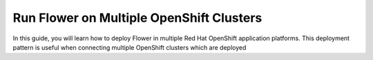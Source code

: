 Run Flower on Multiple OpenShift Clusters
=========================================

In this guide, you will learn how to deploy Flower in multiple Red Hat OpenShift
application platforms. This deployment pattern is useful when connecting multiple
OpenShift clusters which are deployed 
